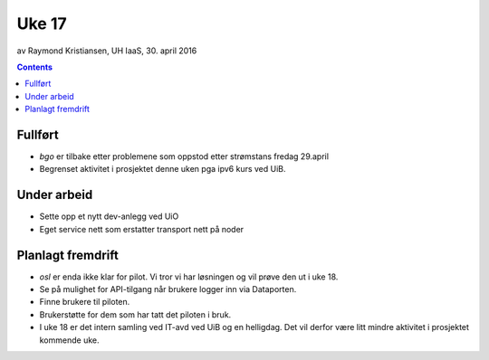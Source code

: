 ======
Uke 17
======
av Raymond Kristiansen, UH IaaS, 30. april 2016

.. contents:: :depth: 2

Fullført
========

- `bgo` er tilbake etter problemene som oppstod etter strømstans fredag 29.april

- Begrenset aktivitet i prosjektet denne uken pga ipv6 kurs ved UiB.

Under arbeid
============

- Sette opp et nytt dev-anlegg ved UiO

- Eget service nett som erstatter transport nett på noder


Planlagt fremdrift
==================

- `osl` er enda ikke klar for pilot. Vi tror vi har løsningen og vil prøve
  den ut i uke 18.

- Se på mulighet for API-tilgang når brukere logger inn via Dataporten.

- Finne brukere til piloten.

- Brukerstøtte for dem som har tatt det piloten i bruk.

- I uke 18 er det intern samling ved IT-avd ved UiB og en helligdag.
  Det vil derfor være litt mindre aktivitet i prosjektet kommende uke.
